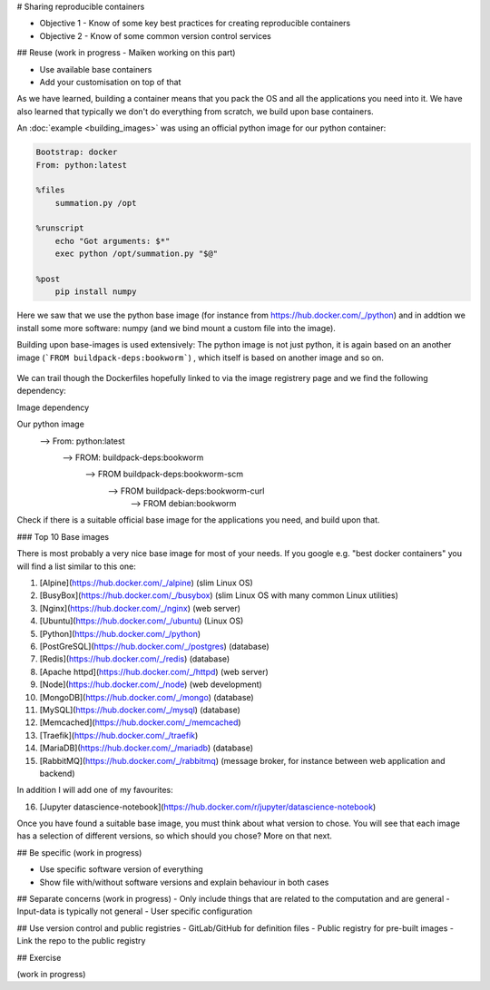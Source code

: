 # Sharing reproducible containers

.. objectives::

- Objective 1 - Know of some key best practices for creating reproducible containers
- Objective 2 - Know of some common version control services


## Reuse
(work in progress - Maiken working on this part)

- Use available base containers
- Add your customisation on top of that

As we have learned, building a container means that you pack the OS and all the applications you need into it. We have also learned that typically we don't do everything from scratch, we build upon base containers.

An :doc:`example <building_images>` was using an official python image for our python container: 

.. code-block:: singularity

   Bootstrap: docker
   From: python:latest

   %files
       summation.py /opt

   %runscript
       echo "Got arguments: $*"
       exec python /opt/summation.py "$@"

   %post
       pip install numpy


Here we saw that we use the python base image (for instance from https://hub.docker.com/_/python) and in addtion we install some more software: numpy (and we bind mount a custom file into the image). 

Building upon base-images is used extensively: The python image is not just python, it is again based on an another image (```FROM buildpack-deps:bookworm```) , which itself is based on another image and so on. 

.. figure:: img/dockerfile_python_image.png


We can trail though the Dockerfiles hopefully linked to via the image registrery page and we find the following dependency:

Image dependency

.. code-block::

Our python image
   --> From: python:latest
     --> FROM: buildpack-deps:bookworm
       --> FROM buildpack-deps:bookworm-scm
         --> FROM buildpack-deps:bookworm-curl
           --> FROM debian:bookworm

.. admonition:: Take-away message

Check if there is a suitable official base image for the applications you need, and build upon that. 

### Top 10 Base images

There is most probably a very nice base image for most of your needs. If you google e.g. "best docker containers" you will find a list similar to this one: 

1. [Alpine](https://hub.docker.com/_/alpine) (slim Linux OS)

2. [BusyBox](https://hub.docker.com/_/busybox) (slim Linux OS with many common Linux utilities)

3. [Nginx](https://hub.docker.com/_/nginx) (web server)

4. [Ubuntu](https://hub.docker.com/_/ubuntu) (Linux OS)

5. [Python](https://hub.docker.com/_/python)

6. [PostGreSQL](https://hub.docker.com/_/postgres) (database)

7. [Redis](https://hub.docker.com/_/redis) (database) 

8. [Apache httpd](https://hub.docker.com/_/httpd) (web server)

9. [Node](https://hub.docker.com/_/node) (web development)

10. [MongoDB](https://hub.docker.com/_/mongo) (database) 

11. [MySQL](https://hub.docker.com/_/mysql) (database) 

12. [Memcached](https://hub.docker.com/_/memcached)

13. [Traefik](https://hub.docker.com/_/traefik)

14. [MariaDB](https://hub.docker.com/_/mariadb) (database) 

15. [RabbitMQ](https://hub.docker.com/_/rabbitmq) (message broker, for instance between web application and backend)
    
In addition I will add one of my favourites: 

16. [Jupyter datascience-notebook](https://hub.docker.com/r/jupyter/datascience-notebook)

Once you have found a suitable base image, you must think about what version to chose. You will see that each image has a selection of different versions, so which should you chose? More on that next. 

## Be specific
(work in progress)

- Use specific software version of everything
- Show file with/without software versions and explain behaviour in both cases


## Separate concerns
(work in progress)
- Only include things that are related to the computation and are general
- Input-data is typically not general
- User specific configuration 
 
## Use version control and public registries
- GitLab/GitHub for definition files
- Public registry for pre-built images
- Link the repo to the public registry

## Exercise

(work in progress)
